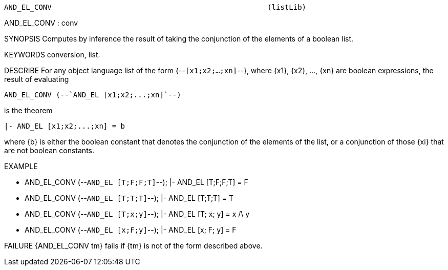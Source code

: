 ----------------------------------------------------------------------
AND_EL_CONV                                                  (listLib)
----------------------------------------------------------------------
AND_EL_CONV : conv

SYNOPSIS
Computes by inference the result of taking the conjunction of the elements of
a boolean list.

KEYWORDS
conversion, list.

DESCRIBE
For any object language list of the form {--`[x1;x2;...;xn]`--}, where {x1},
{x2}, ..., {xn} are boolean expressions, the result of evaluating

   AND_EL_CONV (--`AND_EL [x1;x2;...;xn]`--)

is the theorem

   |- AND_EL [x1;x2;...;xn] = b

where {b} is either the boolean constant that denotes the
conjunction of the elements of the list, or a conjunction of those {xi} that
are not boolean constants.

EXAMPLE

- AND_EL_CONV (--`AND_EL [T;F;F;T]`--);
|- AND_EL [T;F;F;T] = F


- AND_EL_CONV (--`AND_EL [T;T;T]`--);
|- AND_EL [T;T;T] = T


- AND_EL_CONV (--`AND_EL [T;x;y]`--);
|- AND_EL [T; x; y] = x /\ y


- AND_EL_CONV (--`AND_EL [x;F;y]`--);
|- AND_EL [x; F; y] = F




FAILURE
{AND_EL_CONV tm} fails if {tm} is not of the form described above.

----------------------------------------------------------------------
